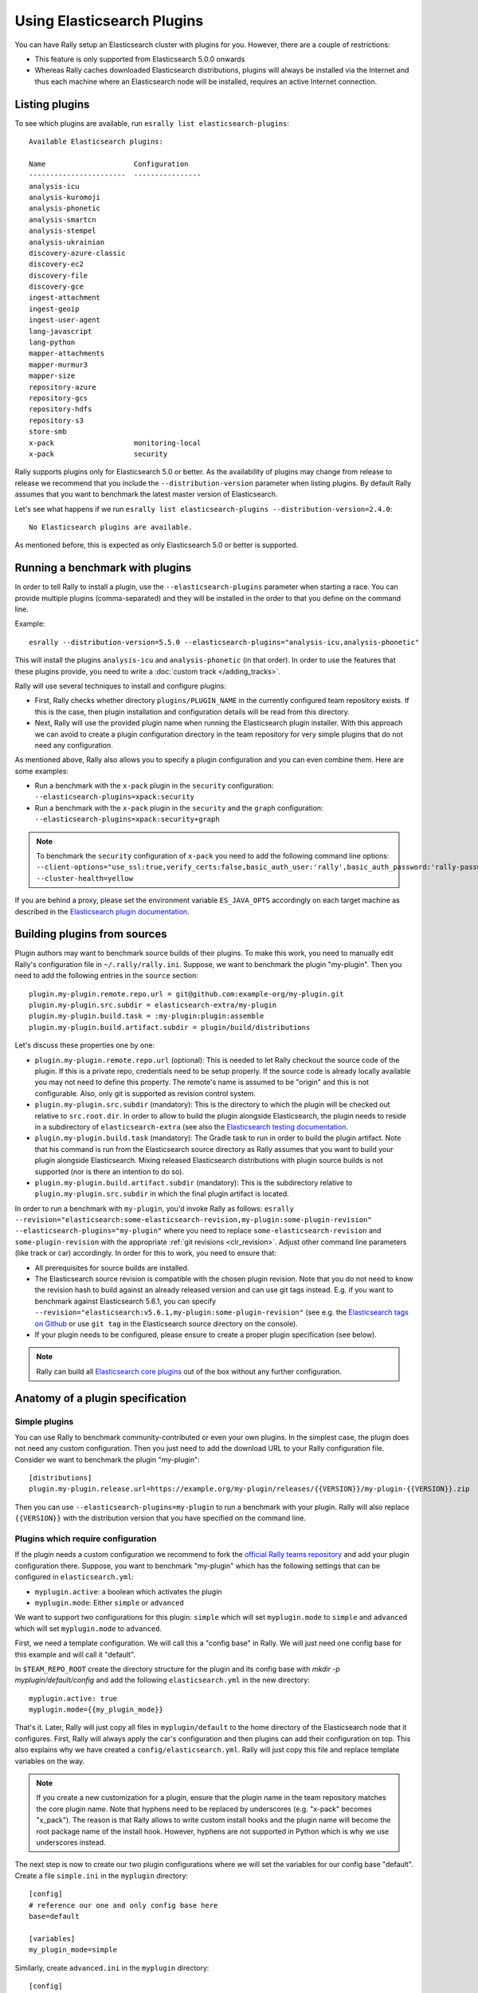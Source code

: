 Using Elasticsearch Plugins
===========================

You can have Rally setup an Elasticsearch cluster with plugins for you. However, there are a couple of restrictions:

* This feature is only supported from Elasticsearch 5.0.0 onwards
* Whereas Rally caches downloaded Elasticsearch distributions, plugins will always be installed via the Internet and thus each machine where an Elasticsearch node will be installed, requires an active Internet connection.

Listing plugins
---------------

To see which plugins are available, run ``esrally list elasticsearch-plugins``::

    Available Elasticsearch plugins:

    Name                     Configuration
    -----------------------  ----------------
    analysis-icu
    analysis-kuromoji
    analysis-phonetic
    analysis-smartcn
    analysis-stempel
    analysis-ukrainian
    discovery-azure-classic
    discovery-ec2
    discovery-file
    discovery-gce
    ingest-attachment
    ingest-geoip
    ingest-user-agent
    lang-javascript
    lang-python
    mapper-attachments
    mapper-murmur3
    mapper-size
    repository-azure
    repository-gcs
    repository-hdfs
    repository-s3
    store-smb
    x-pack                   monitoring-local
    x-pack                   security

Rally supports plugins only for Elasticsearch 5.0 or better. As the availability of plugins may change from release to release we recommend that you include the ``--distribution-version`` parameter when listing plugins. By default Rally assumes that you want to benchmark the latest master version of Elasticsearch.

Let's see what happens if we run ``esrally list elasticsearch-plugins --distribution-version=2.4.0``::

    No Elasticsearch plugins are available.

As mentioned before, this is expected as only Elasticsearch 5.0 or better is supported.

Running a benchmark with plugins
--------------------------------
In order to tell Rally to install a plugin, use the ``--elasticsearch-plugins`` parameter when starting a race. You can provide multiple plugins (comma-separated) and they will be installed in the order to that you define on the command line.

Example::

    esrally --distribution-version=5.5.0 --elasticsearch-plugins="analysis-icu,analysis-phonetic"

This will install the plugins ``analysis-icu`` and ``analysis-phonetic`` (in that order). In order to use the features that these plugins provide, you need to write a :doc:`custom track </adding_tracks>`.

Rally will use several techniques to install and configure plugins:

* First, Rally checks whether directory ``plugins/PLUGIN_NAME`` in the currently configured team repository exists. If this is the case, then plugin installation and configuration details will be read from this directory.
* Next, Rally will use the provided plugin name when running the Elasticsearch plugin installer. With this approach we can avoid to create a plugin configuration directory in the team repository for very simple plugins that do not need any configuration.

As mentioned above, Rally also allows you to specify a plugin configuration and you can even combine them. Here are some examples:

* Run a benchmark with the ``x-pack`` plugin in the ``security`` configuration: ``--elasticsearch-plugins=xpack:security``
* Run a benchmark with the ``x-pack`` plugin in the ``security`` and the ``graph`` configuration: ``--elasticsearch-plugins=xpack:security+graph``

.. note::
    To benchmark the ``security`` configuration of ``x-pack`` you need to add the following command line options: ``--client-options="use_ssl:true,verify_certs:false,basic_auth_user:'rally',basic_auth_password:'rally-password'" --cluster-health=yellow``

If you are behind a proxy, please set the environment variable ``ES_JAVA_OPTS`` accordingly on each target machine as described in the `Elasticsearch plugin documentation <https://www.elastic.co/guide/en/elasticsearch/plugins/current/_other_command_line_parameters.html#_proxy_settings>`_.

Building plugins from sources
-----------------------------

Plugin authors may want to benchmark source builds of their plugins. To make this work, you need to manually edit Rally's configuration file in ``~/.rally/rally.ini``. Suppose, we want to benchmark the plugin "my-plugin". Then you need to add the following entries in the ``source`` section::

    plugin.my-plugin.remote.repo.url = git@github.com:example-org/my-plugin.git
    plugin.my-plugin.src.subdir = elasticsearch-extra/my-plugin
    plugin.my-plugin.build.task = :my-plugin:plugin:assemble
    plugin.my-plugin.build.artifact.subdir = plugin/build/distributions

Let's discuss these properties one by one:

* ``plugin.my-plugin.remote.repo.url`` (optional): This is needed to let Rally checkout the source code of the plugin. If this is a private repo, credentials need to be setup properly. If the source code is already locally available you may not need to define this property. The remote's name is assumed to be "origin" and this is not configurable. Also, only git is supported as revision control system.
* ``plugin.my-plugin.src.subdir`` (mandatory): This is the directory to which the plugin will be checked out relative to ``src.root.dir``. In order to allow to build the plugin alongside Elasticsearch, the plugin needs to reside in a subdirectory of ``elasticsearch-extra`` (see also the `Elasticsearch testing documentation <https://github.com/elastic/elasticsearch/blob/master/TESTING.asciidoc#building-with-extra-plugins>`_.
* ``plugin.my-plugin.build.task`` (mandatory): The Gradle task to run in order to build the plugin artifact. Note that his command is run from the Elasticsearch source directory as Rally assumes that you want to build your plugin alongside Elasticsearch. Mixing released Elasticsearch distributions with plugin source builds is not supported (nor is there an intention to do so).
* ``plugin.my-plugin.build.artifact.subdir`` (mandatory): This is the subdirectory relative to ``plugin.my-plugin.src.subdir`` in which the final plugin artifact is located.

In order to run a benchmark with ``my-plugin``, you'd invoke Rally as follows: ``esrally --revision="elasticsearch:some-elasticsearch-revision,my-plugin:some-plugin-revision" --elasticsearch-plugins="my-plugin"`` where you need to replace ``some-elasticsearch-revision`` and ``some-plugin-revision`` with the appropriate :ref:`git revisions <clr_revision>`. Adjust other command line parameters (like track or car) accordingly. In order for this to work, you need to ensure that:

* All prerequisites for source builds are installed.
* The Elasticsearch source revision is compatible with the chosen plugin revision. Note that you do not need to know the revision hash to build against an already released version and can use git tags instead. E.g. if you want to benchmark against Elasticsearch 5.6.1, you can specify ``--revision="elasticsearch:v5.6.1,my-plugin:some-plugin-revision"`` (see e.g. the `Elasticsearch tags on Github <https://github.com/elastic/elasticsearch/tags>`_ or use ``git tag`` in the Elasticsearch source directory on the console).
* If your plugin needs to be configured, please ensure to create a proper plugin specification (see below).

.. note::
    Rally can build all `Elasticsearch core plugins <https://github.com/elastic/elasticsearch/tree/master/plugins>`_ out of the box without any further configuration.


Anatomy of a plugin specification
---------------------------------

Simple plugins
~~~~~~~~~~~~~~

You can use Rally to benchmark community-contributed or even your own plugins. In the simplest case, the plugin does not need any custom configuration. Then you just need to add the download URL to your Rally configuration file. Consider we want to benchmark the plugin "my-plugin"::

    [distributions]
    plugin.my-plugin.release.url=https://example.org/my-plugin/releases/{{VERSION}}/my-plugin-{{VERSION}}.zip

Then you can use ``--elasticsearch-plugins=my-plugin`` to run a benchmark with your plugin. Rally will also replace ``{{VERSION}}`` with the distribution version that you have specified on the command line.

Plugins which require configuration
~~~~~~~~~~~~~~~~~~~~~~~~~~~~~~~~~~~

If the plugin needs a custom configuration we recommend to fork the `official Rally teams repository <https://github.com/elastic/rally-teams>`_ and add your plugin configuration there. Suppose, you want to benchmark "my-plugin" which has the following settings that can be configured in ``elasticsearch.yml``:

* ``myplugin.active``: a boolean which activates the plugin
* ``myplugin.mode``: Either ``simple`` or ``advanced``

We want to support two configurations for this plugin: ``simple`` which will set ``myplugin.mode`` to ``simple`` and ``advanced`` which will set ``myplugin.mode`` to ``advanced``.

First, we need a template configuration. We will call this a "config base" in Rally. We will just need one config base for this example and will call it "default".

In ``$TEAM_REPO_ROOT`` create the directory structure for the plugin and its config base with `mkdir -p myplugin/default/config` and add the following ``elasticsearch.yml`` in the new directory::

    myplugin.active: true
    myplugin.mode={{my_plugin_mode}}

That's it. Later, Rally will just copy all files in ``myplugin/default`` to the home directory of the Elasticsearch node that it configures. First, Rally will always apply the car's configuration and then plugins can add their configuration on top. This also explains why we have created a ``config/elasticsearch.yml``. Rally will just copy this file and replace template variables on the way.

.. note::
    If you create a new customization for a plugin, ensure that the plugin name in the team repository matches the core plugin name. Note that hyphens need to be replaced by underscores (e.g. "x-pack" becomes "x_pack"). The reason is that Rally allows to write custom install hooks and the plugin name will become the root package name of the install hook. However, hyphens are not supported in Python which is why we use underscores instead.


The next step is now to create our two plugin configurations where we will set the variables for our config base "default". Create a file ``simple.ini`` in the ``myplugin`` directory::

    [config]
    # reference our one and only config base here
    base=default

    [variables]
    my_plugin_mode=simple

Similarly, create ``advanced.ini`` in the ``myplugin`` directory::

    [config]
    # reference our one and only config base here
    base=default

    [variables]
    my_plugin_mode=advanced

Rally will now know about ``myplugin`` and its two configurations. Let's check that with ``esrally list elasticsearch-plugins``::

    Available Elasticsearch plugins:

    Name                     Configuration
    -----------------------  ----------------
    analysis-icu
    analysis-kuromoji
    analysis-phonetic
    analysis-smartcn
    analysis-stempel
    analysis-ukrainian
    discovery-azure-classic
    discovery-ec2
    discovery-file
    discovery-gce
    ingest-attachment
    ingest-geoip
    ingest-user-agent
    lang-javascript
    lang-python
    mapper-attachments
    mapper-murmur3
    mapper-size
    myplugin                 simple
    myplugin                 advanced
    repository-azure
    repository-gcs
    repository-hdfs
    repository-s3
    store-smb
    x-pack                   monitoring-local
    x-pack                   security

As ``myplugin`` is not a core plugin, the Elasticsearch plugin manager does not know from where to install it, so we need to add the download URL to ``~/.rally/rally.ini`` as before::

    [distributions]
    plugin.myplugin.release.url=https://example.org/myplugin/releases/{{VERSION}}/myplugin-{{VERSION}}.zip

Now you can run benchmarks with the custom Elasticsearch plugin, e.g. with ``esrally --distribution-version=5.5.0 --elasticsearch-plugins="myplugin:simple"``.

For this to work you need ensure two things:

1. The plugin needs to be available for the version that you want to benchmark (5.5.0 in the example above).
2. Rally will choose the most appropriate branch in the team repository before starting the benchmark. In practice, this will most likely be branch "5" for this example. Therefore you need to ensure that your plugin configuration is also available on that branch. See the `README in the team repository <https://github.com/elastic/rally-teams#versioning-scheme>`_ to learn how the versioning scheme works.

